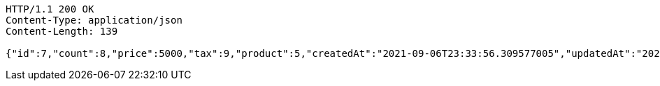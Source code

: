 [source,http,options="nowrap"]
----
HTTP/1.1 200 OK
Content-Type: application/json
Content-Length: 139

{"id":7,"count":8,"price":5000,"tax":9,"product":5,"createdAt":"2021-09-06T23:33:56.309577005","updatedAt":"2021-09-06T23:33:56.309588069"}
----